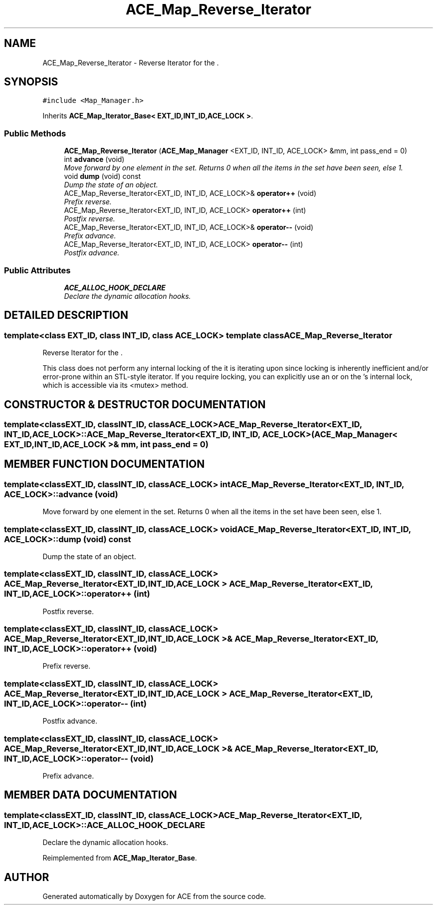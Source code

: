 .TH ACE_Map_Reverse_Iterator 3 "5 Oct 2001" "ACE" \" -*- nroff -*-
.ad l
.nh
.SH NAME
ACE_Map_Reverse_Iterator \- Reverse Iterator for the . 
.SH SYNOPSIS
.br
.PP
\fC#include <Map_Manager.h>\fR
.PP
Inherits \fBACE_Map_Iterator_Base< EXT_ID,INT_ID,ACE_LOCK >\fR.
.PP
.SS Public Methods

.in +1c
.ti -1c
.RI "\fBACE_Map_Reverse_Iterator\fR (\fBACE_Map_Manager\fR <EXT_ID, INT_ID, ACE_LOCK> &mm, int pass_end = 0)"
.br
.ti -1c
.RI "int \fBadvance\fR (void)"
.br
.RI "\fIMove forward by one element in the set. Returns 0 when all the items in the set have been seen, else 1.\fR"
.ti -1c
.RI "void \fBdump\fR (void) const"
.br
.RI "\fIDump the state of an object.\fR"
.ti -1c
.RI "ACE_Map_Reverse_Iterator<EXT_ID, INT_ID, ACE_LOCK>& \fBoperator++\fR (void)"
.br
.RI "\fIPrefix reverse.\fR"
.ti -1c
.RI "ACE_Map_Reverse_Iterator<EXT_ID, INT_ID, ACE_LOCK> \fBoperator++\fR (int)"
.br
.RI "\fIPostfix reverse.\fR"
.ti -1c
.RI "ACE_Map_Reverse_Iterator<EXT_ID, INT_ID, ACE_LOCK>& \fBoperator--\fR (void)"
.br
.RI "\fIPrefix advance.\fR"
.ti -1c
.RI "ACE_Map_Reverse_Iterator<EXT_ID, INT_ID, ACE_LOCK> \fBoperator--\fR (int)"
.br
.RI "\fIPostfix advance.\fR"
.in -1c
.SS Public Attributes

.in +1c
.ti -1c
.RI "\fBACE_ALLOC_HOOK_DECLARE\fR"
.br
.RI "\fIDeclare the dynamic allocation hooks.\fR"
.in -1c
.SH DETAILED DESCRIPTION
.PP 

.SS template<class EXT_ID, class INT_ID, class ACE_LOCK>  template class ACE_Map_Reverse_Iterator
Reverse Iterator for the .
.PP
.PP
 This class does not perform any internal locking of the  it is iterating upon since locking is inherently inefficient and/or error-prone within an STL-style iterator. If you require locking, you can explicitly use an  or  on the 's internal lock, which is accessible via its <mutex> method. 
.PP
.SH CONSTRUCTOR & DESTRUCTOR DOCUMENTATION
.PP 
.SS template<classEXT_ID, classINT_ID, classACE_LOCK> ACE_Map_Reverse_Iterator<EXT_ID, INT_ID, ACE_LOCK>::ACE_Map_Reverse_Iterator<EXT_ID, INT_ID, ACE_LOCK> (\fBACE_Map_Manager\fR< EXT_ID,INT_ID,ACE_LOCK >& mm, int pass_end = 0)
.PP
.SH MEMBER FUNCTION DOCUMENTATION
.PP 
.SS template<classEXT_ID, classINT_ID, classACE_LOCK> int ACE_Map_Reverse_Iterator<EXT_ID, INT_ID, ACE_LOCK>::advance (void)
.PP
Move forward by one element in the set. Returns 0 when all the items in the set have been seen, else 1.
.PP
.SS template<classEXT_ID, classINT_ID, classACE_LOCK> void ACE_Map_Reverse_Iterator<EXT_ID, INT_ID, ACE_LOCK>::dump (void) const
.PP
Dump the state of an object.
.PP
.SS template<classEXT_ID, classINT_ID, classACE_LOCK> ACE_Map_Reverse_Iterator< EXT_ID,INT_ID,ACE_LOCK > ACE_Map_Reverse_Iterator<EXT_ID, INT_ID, ACE_LOCK>::operator++ (int)
.PP
Postfix reverse.
.PP
.SS template<classEXT_ID, classINT_ID, classACE_LOCK> ACE_Map_Reverse_Iterator< EXT_ID,INT_ID,ACE_LOCK >& ACE_Map_Reverse_Iterator<EXT_ID, INT_ID, ACE_LOCK>::operator++ (void)
.PP
Prefix reverse.
.PP
.SS template<classEXT_ID, classINT_ID, classACE_LOCK> ACE_Map_Reverse_Iterator< EXT_ID,INT_ID,ACE_LOCK > ACE_Map_Reverse_Iterator<EXT_ID, INT_ID, ACE_LOCK>::operator-- (int)
.PP
Postfix advance.
.PP
.SS template<classEXT_ID, classINT_ID, classACE_LOCK> ACE_Map_Reverse_Iterator< EXT_ID,INT_ID,ACE_LOCK >& ACE_Map_Reverse_Iterator<EXT_ID, INT_ID, ACE_LOCK>::operator-- (void)
.PP
Prefix advance.
.PP
.SH MEMBER DATA DOCUMENTATION
.PP 
.SS template<classEXT_ID, classINT_ID, classACE_LOCK> ACE_Map_Reverse_Iterator<EXT_ID, INT_ID, ACE_LOCK>::ACE_ALLOC_HOOK_DECLARE
.PP
Declare the dynamic allocation hooks.
.PP
Reimplemented from \fBACE_Map_Iterator_Base\fR.

.SH AUTHOR
.PP 
Generated automatically by Doxygen for ACE from the source code.